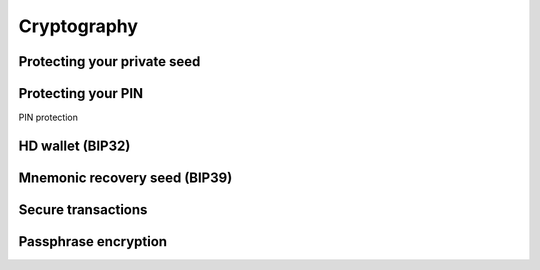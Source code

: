 Cryptography
============

Protecting your private seed
------------------------

Protecting your PIN
-----------------
PIN protection

HD wallet (BIP32)
---------------

Mnemonic recovery seed (BIP39)
-------------------

Secure transactions
-----------------

Passphrase encryption
-------------------